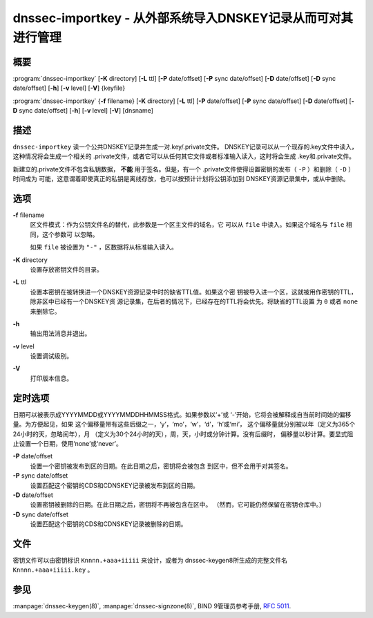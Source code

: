 .. 
   Copyright (C) Internet Systems Consortium, Inc. ("ISC")
   
   This Source Code Form is subject to the terms of the Mozilla Public
   License, v. 2.0. If a copy of the MPL was not distributed with this
   file, you can obtain one at https://mozilla.org/MPL/2.0/.
   
   See the COPYRIGHT file distributed with this work for additional
   information regarding copyright ownership.

..
   Copyright (C) Internet Systems Consortium, Inc. ("ISC")

   This Source Code Form is subject to the terms of the Mozilla Public
   License, v. 2.0. If a copy of the MPL was not distributed with this
   file, You can obtain one at http://mozilla.org/MPL/2.0/.

   See the COPYRIGHT file distributed with this work for additional
   information regarding copyright ownership.


.. highlight: console

.. _man_dnssec-importkey:

dnssec-importkey - 从外部系统导入DNSKEY记录从而可对其进行管理
-------------------------------------------------------------------------------------

概要
~~~~~~~~

:program:`dnssec-importkey` [**-K** directory] [**-L** ttl] [**-P** date/offset] [**-P** sync date/offset] [**-D** date/offset] [**-D** sync date/offset] [**-h**] [**-v** level] [**-V**] {keyfile}

:program:`dnssec-importkey` {**-f** filename} [**-K** directory] [**-L** ttl] [**-P** date/offset] [**-P** sync date/offset] [**-D** date/offset] [**-D** sync date/offset] [**-h**] [**-v** level] [**-V**] [dnsname]

描述
~~~~~~~~~~~

``dnssec-importkey`` 读一个公共DNSKEY记录并生成一对.key/.private文件。
DNSKEY记录可以从一个现存的.key文件中读入，这种情况将会生成一个相关的
.private文件，或者它可以从任何其它文件或者标准输入读入，这时将会生成
.key和.private文件。

新建立的.private文件不包含私钥数据， **不能** 用于签名。但是，有一个
.private文件使得设置密钥的发布（ ``-P`` ）和删除（ ``-D`` ）时间成为
可能，这意谓着即使真正的私钥是离线存放，也可以按预计计划将公钥添加到
DNSKEY资源记录集中，或从中删除。

选项
~~~~~~~

**-f** filename
   区文件模式：作为公钥文件名的替代，此参数是一个区主文件的域名，它
   可以从 ``file`` 中读入。如果这个域名与 ``file`` 相同，这个参数可
   以忽略。

   如果 ``file`` 被设置为 ``"-"`` ，区数据将从标准输入读入。

**-K** directory
   设置存放密钥文件的目录。

**-L** ttl
   设置本密钥在被转换进一个DNSKEY资源记录中时的缺省TTL值。如果这个密
   钥被导入进一个区，这就被用作密钥的TTL，除非区中已经有一个DNSKEY资
   源记录集，在后者的情况下，已经存在的TTL将会优先。将缺省的TTL设置
   为 ``0`` 或者 ``none`` 来删除它。

**-h**
   输出用法消息并退出。

**-v** level
   设置调试级别。

**-V**
   打印版本信息。

定时选项
~~~~~~~~~~~~~~

日期可以被表示成YYYYMMDD或YYYYMMDDHHMMSS格式。如果参数以‘+’或
‘-’开始，它将会被解释成自当前时间始的偏移量。为方便起见，如果
这个偏移量带有这些后缀之一，‘y’，‘mo’，‘w’，‘d’，‘h’或‘mi’，
这个偏移量就分别被以年（定义为365个24小时的天，忽略闰年），月
（定义为30个24小时的天），周，天，小时或分钟计算。没有后缀时，
偏移量以秒计算。要显式阻止设置一个日期，使用‘none’或‘never’。

**-P** date/offset
   设置一个密钥被发布到区的日期。在此日期之后，密钥将会被包含
   到区中，但不会用于对其签名。

**-P** sync date/offset
   设置匹配这个密钥的CDS和CDNSKEY记录被发布到区的日期。

**-D** date/offset
   设置密钥被删除的日期。在此日期之后，密钥将不再被包含在区中。
   （然而，它可能仍然保留在密钥仓库中。）

**-D** sync date/offset
   设置匹配这个密钥的CDS和CDNSKEY记录被删除的日期。

文件
~~~~~

密钥文件可以由密钥标识 ``Knnnn.+aaa+iiiii`` 来设计，或者为
dnssec-keygen8所生成的完整文件名 ``Knnnn.+aaa+iiiii.key`` 。

参见
~~~~~

:manpage:`dnssec-keygen(8)`, :manpage:`dnssec-signzone(8)`, BIND 9管理员参考手册,
:rfc:`5011`.
